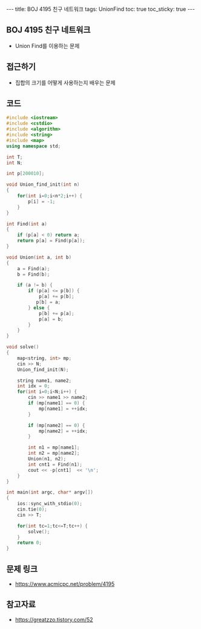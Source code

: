 #+HTML: ---
#+HTML: title: BOJ 4195 친구 네트워크
#+HTML: tags: UnionFind
#+HTML: toc: true
#+HTML: toc_sticky: true
#+HTML: ---
#+OPTIONS: ^:nil

** BOJ 4195 친구 네트워크
- Union Find를 이용하는 문제
 
** 접근하기
- 집합의 크기를 어떻게 사용하는지 배우는 문제

** 코드
#+BEGIN_SRC cpp
#include <iostream>
#include <cstdio>
#include <algorithm>
#include <string>
#include <map>
using namespace std;

int T;
int N;

int p[200010];

void Union_find_init(int n)
{
    for(int i=0;i<n*2;i++) {
        p[i] = -1;
    }
}

int Find(int a)
{
    if (p[a] < 0) return a;
    return p[a] = Find(p[a]);
}

void Union(int a, int b)
{
    a = Find(a);
    b = Find(b);

    if (a != b) {
        if (p[a] <= p[b]) {
            p[a] += p[b];
           p[b] = a;
        } else {
            p[b] += p[a];
            p[a] = b;        
        }
    }
}

void solve()
{
    map<string, int> mp;
    cin >> N;
    Union_find_init(N);    

    string name1, name2;
    int idx = 0;
    for(int i=0;i<N;i++) {
        cin >> name1 >> name2;
        if (mp[name1] == 0) {
            mp[name1] = ++idx;
        }

        if (mp[name2] == 0) {
            mp[name2] = ++idx;
        }

        int n1 = mp[name1];
        int n2 = mp[name2];
        Union(n1, n2);
        int cnt1 = Find(n1);
        cout << -p[cnt1]  << '\n';
    }
}

int main(int argc, char* argv[])
{
    ios::sync_with_stdio(0);
    cin.tie(0);
    cin >> T;
    
    for(int tc=1;tc<=T;tc++) {
        solve();
    }
    return 0;
}
#+END_SRC

** 문제 링크
- https://www.acmicpc.net/problem/4195

** 참고자료
- https://greatzzo.tistory.com/52
